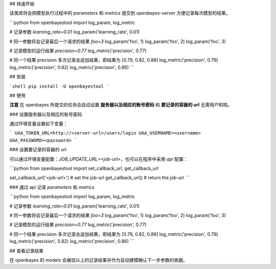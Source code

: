 ## 快速开始

该类库将会把模型执行过程中的 `parameters` 和 `metrics` 提交到 `openbayes-server` 方便记录每次模型的结果。

```python
from openbayestool import log_param, log_metric

# 记录参数 `learning_rate=0.01`
log_param('learning_rate', 0.01)

# 同一参数将会记录最后一个请求的结果 `foo=3`
log_param('foo', 1)
log_param('foo', 2)
log_param('foo', 3)

# 记录模型的运行结果 `precision=0.77`
log_metric('precision', 0.77)

# 同一个结果 precision 多次记录会追加结果，即结果为 [0.79, 0.82, 0.86]
log_metric('precision', 0.79)
log_metric('precision', 0.82)
log_metric('precision', 0.86)
```

## 安装

```shell
pip install -U openbayestool
```

## 使用

**注意** 在 openbayes 所提交的任务会自动设置 **服务器以及相应的账号密码** 和 **要记录的容器的 url** 无需用户知晓。

### 设置服务器以及相应的账号密码

通过环境变量设置如下变量：

```
UAA_TOKEN_URL=http://<server-url>/users/login
UAA_USERNAME=<username>
UAA_PASSWORD=<password>
```

### 设置要记录的容器的 url

可以通过环境变量配置：`JOB_UPDATE_URL=<job-url>`，也可以在程序中采用 `api` 配置：

```python
from openbayestool import set_callback_url, get_callback_url

set_callback_url('<job-url>') # set the job-url
get_callback_url() # return the job-url
```

### 通过 api 记录 `parameters` 和 `metrics`

```python
from openbayestool import log_param, log_metric

# 记录参数 `learning_rate=0.01`
log_param('learning_rate', 0.01)

# 同一参数将会记录最后一个请求的结果 `foo=3`
log_param('foo', 1)
log_param('foo', 2)
log_param('foo', 3)

# 记录模型的运行结果 `precision=0.77`
log_metric('precision', 0.77)

# 同一个结果 precision 多次记录会追加结果，即结果为 [0.79, 0.82, 0.86]
log_metric('precision', 0.79)
log_metric('precision', 0.82)
log_metric('precision', 0.86)
```

## 查看记录结果

在 openbayes 的 models 会展现以上的记录结果并作为自动建模确认下一步参数的依据。

